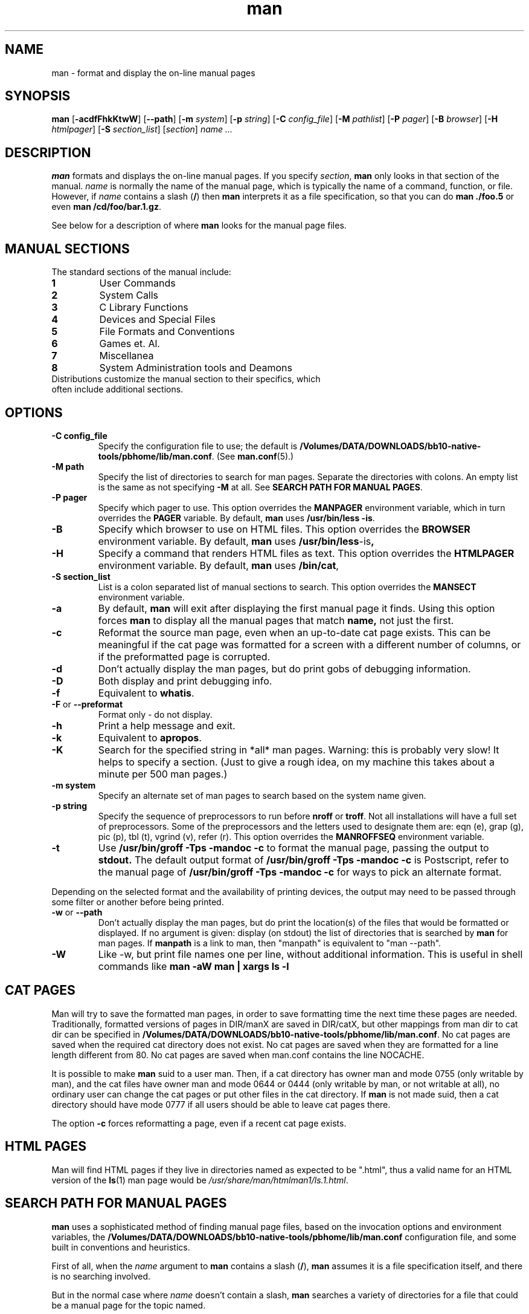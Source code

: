 .\"
.\" Generated automatically from man.1.in by the
.\" configure script.
.\"
.\" Man page for man (and the former manpath)
.\"
.\" Copyright (c) 1990, 1991, John W. Eaton.
.\"
.\" You may distribute under the terms of the GNU General Public
.\" License as specified in the README file that comes with the man 1.0
.\" distribution.  
.\"
.\" John W. Eaton
.\" jwe@che.utexas.edu
.\" Department of Chemical Engineering
.\" The University of Texas at Austin
.\" Austin, Texas  78712
.\"
.\" Many changes - aeb
.\" More changes - flc
.\"
.TH man 1 "September 19, 2005"
.LO 1
.SH NAME
man \- format and display the on-line manual pages
.SH SYNOPSIS
.B man 
.RB [ \-acdfFhkKtwW ]
.RB [ --path ] 
.RB [ \-m 
.IR system ] 
.RB [ \-p 
.IR string ] 
.RB [ \-C 
.IR config_file ] 
.RB [ \-M 
.IR pathlist ]
.RB [ \-P
.IR pager ] 
.RB [ \-B
.IR browser ] 
.RB [ \-H
.IR htmlpager ] 
.RB [ \-S 
.IR section_list ] 
.RI [ section ] 
.I "name ..."

.SH DESCRIPTION
.B man
formats and displays the on-line manual pages.  If you specify
.IR section ,
.B man
only looks in that section of the manual.
.I name
is normally the name of the manual page, which is typically the name
of a command, function, or file.  
However, if
.I name
contains a slash
.RB ( / ) 
then 
.B man 
interprets it as a file specification, so that you can do
.B "man ./foo.5"
or even
.B "man /cd/foo/bar.1.gz\fR.\fP"
.PP
See below for a description of where 
.B man
looks for the manual page files.
 
.SH MANUAL SECTIONS
The standard sections of the manual include:
.TP
.B 1
User Commands
.TP
.B 2
System Calls
.TP
.B 3
C Library Functions
.TP
.B 4
Devices and Special Files
.TP
.B 5
File Formats and Conventions
.TP
.B 6
Games et. Al.
.TP
.B 7
Miscellanea
.TP
.B 8
System Administration tools and Deamons
.TP
Distributions customize the manual section to their specifics, which often include additional sections.  

.SH OPTIONS
.TP
.B \-\^C " config_file"
Specify the configuration file to use; the default is
.BR /Volumes/DATA/DOWNLOADS/bb10-native-tools/pbhome/lib/man.conf .
(See
.BR man.conf (5).)
.TP
.B \-\^M " path"
Specify the list of directories to search for man pages.
Separate the directories with colons.  An empty list is the same as
not specifying 
.B \-M
at all.  See
.BR "SEARCH PATH FOR MANUAL PAGES" .
.TP
.B \-\^P " pager"
Specify which pager to use. 
This option overrides the
.B MANPAGER
environment variable, which in turn overrides the
.B PAGER
variable.  By default,
.B man
uses
.BR "/usr/bin/less -is" .
.TP
.B \-\^B
Specify which browser to use on HTML files. 
This option overrides the
.B BROWSER
environment variable. By default,
.B man
uses
.BR /usr/bin/less -is ,
.TP
.B \-\^H
Specify a command that renders HTML files as text. 
This option overrides the
.B HTMLPAGER
environment variable. By default,
.B man
uses
.BR /bin/cat ,
.TP
.B \-\^S " section_list"
List is a colon separated list of manual sections to search.
This option overrides the
.B MANSECT
environment variable.
.TP
.B \-\^a
By default,
.B man
will exit after displaying the first manual page it
finds.  Using this option forces
.B man
to display all the manual pages that match
.B name, 
not just the first.
.TP
.B \-\^c
Reformat the source man page, even when an up-to-date cat page exists.
This can be meaningful if the cat page was formatted for a screen
with a different number of columns, or if the preformatted page
is corrupted.
.TP
.B \-\^d
Don't actually display the man pages, but do print gobs of debugging
information.
.TP
.B \-\^D
Both display and print debugging info.
.TP
.B \-\^f
Equivalent to
.BR whatis .
.TP
.BR \-\^F " or " \-\-preformat
Format only - do not display.
.TP
.B \-\^h
Print a help message and exit.
.TP
.B \-\^k
Equivalent to
.BR apropos .
.TP
.B \-\^K
Search for the specified string in *all* man pages. Warning: this is
probably very slow! It helps to specify a section.
(Just to give a rough idea, on my machine this takes about a minute
per 500 man pages.)
.TP
.B \-\^m " system"
Specify an alternate set of man pages to search based on the system
name given.
.TP
.B \-\^p " string"
Specify the sequence of preprocessors to run before
.B nroff
or
.BR troff .
Not all installations will have a full set of preprocessors.
Some of the preprocessors and the letters used to designate them are: 
eqn (e), grap (g), pic (p), tbl (t), vgrind (v), refer (r).
This option overrides the
.B MANROFFSEQ
environment variable.
.TP
.B \-\^t
Use
.B /usr/bin/groff -Tps -mandoc -c
to format the manual page, passing the output to 
.B stdout.
The default output format of
.B /usr/bin/groff -Tps -mandoc -c 
is Postscript, refer to the manual page of
.B /usr/bin/groff -Tps -mandoc -c
for ways to pick an alternate format.
.PP
Depending on the selected format and the availability of printing
devices, the output
may need to be passed through some filter or another before being
printed.
.TP
.B \-\^w \fRor\fP \-\-path
Don't actually display the man pages, but do print the location(s) of
the files that would be formatted or displayed. If no argument is given:
display (on stdout) the list of directories that is searched by
.B man
for man pages. If
.B manpath
is a link to man, then "manpath" is equivalent to "man --path".
.TP
.B \-\^W
Like \-\^w, but print file names one per line, without additional information.
This is useful in shell commands like
.ft CW
.B "man -aW man | xargs ls -l"
.ft

.SH "CAT PAGES"
Man will try to save the formatted man pages, in order to save
formatting time the next time these pages are needed.
Traditionally, formatted versions of pages in DIR/manX are
saved in DIR/catX, but other mappings from man dir to cat dir
can be specified in
.BR /Volumes/DATA/DOWNLOADS/bb10-native-tools/pbhome/lib/man.conf .
No cat pages are saved when the required cat directory does not exist.
No cat pages are saved when they are formatted for a line length
different from 80.
No cat pages are saved when man.conf contains the line NOCACHE.
.PP
It is possible to make
.B man
suid to a user man. Then, if a cat directory
has owner man and mode 0755 (only writable by man), and the cat files
have owner man and mode 0644 or 0444 (only writable by man, or not
writable at all), no ordinary user can change the cat pages or put
other files in the cat directory. If
.B man
is not made suid, then a cat directory should have mode 0777
if all users should be able to leave cat pages there.
.PP
The option
.B \-c
forces reformatting a page, even if a recent cat page exists.

.SH "HTML PAGES"
Man will find HTML pages if they live in directories named as
'html' followed by a section extension.  The last file extension is
expected to be ".html", thus a valid name for an HTML version of the
.BR ls (1)
man page would be
.IR /usr/share/man/htmlman1/ls.1.html .

.SH "SEARCH PATH FOR MANUAL PAGES"
.B man
uses a sophisticated method of finding manual page files, based on the
invocation options and environment variables, the 
.B /Volumes/DATA/DOWNLOADS/bb10-native-tools/pbhome/lib/man.conf 
configuration file, and some built in conventions and heuristics.
.PP
First of all, when the 
.I name
argument to 
.B man
contains a slash 
.RB ( / ),
.B man
assumes it is a file specification itself,
and there is no searching involved.
.PP
But in the normal case where 
.I name
doesn't contain a slash,
.B man
searches a variety of directories for a file that could be a manual page
for the topic named.
.PP
If you specify the 
.BI "-M " pathlist
option,
.I pathlist 
is a colon-separated list of the directories that 
.B man 
searches.
.PP
If you don't specify
.B -M
but set the
.B MANPATH
environment variable, the value of that variable is the list of the 
directories that 
.B man
searches.
.PP
If you don't specify an explicit path list with 
.B -M
or 
.BR MANPATH ,
.B man
develops its own path list based on the contents of the configuration 
file
.BR /Volumes/DATA/DOWNLOADS/bb10-native-tools/pbhome/lib/man.conf .
The
.B MANPATH
statements in the configuration file identify particular directories to 
include in the search path.
.PP
Furthermore, the 
.B MANPATH_MAP 
statements add to the search path depending on your command search path
(i.e. your
.B PATH 
environment variable).  For each directory that may be in the command
search path, a
.B MANPATH_MAP
statement specifies a directory that should be added to the search
path for manual page files.
.B man
looks at the 
.B PATH
variable and adds the corresponding directories to the manual page
file search path.  Thus, with the proper use of
.BR MANPATH_MAP ,
when you issue the command
.BR "man xyz" ,
you get a manual page for the program that would run if you issued the
command 
.BR xyz .
.PP
In addition, for each directory in the command search path (we'll call
it a "command directory") for which you do
.I not
have a 
.B MANPATH_MAP 
statement,
.B man
automatically looks for a manual page directory "nearby"
namely as a subdirectory in the command directory itself or
in the parent directory of the command directory.
.PP
You can disable the automatic "nearby" searches by including a
.B NOAUTOPATH
statement in 
.BR /Volumes/DATA/DOWNLOADS/bb10-native-tools/pbhome/lib/man.conf .
.PP
In each directory in the search path as described above, 
.B man
searches for a file named
.IB topic . section\fR,
with an optional suffix on the section number and 
possibly a compression suffix.
If it doesn't find such a file, it then looks in any subdirectories
named
.BI man N
or 
.BI cat N
where
.I N
is the manual section number.
If the file is in a 
.BI cat N
subdirectory, 
.B man
assumes it is a formatted manual page file (cat page).  Otherwise,
.B man
assumes it is unformatted.  In either case, if the filename has a
known compression suffix (like
.BR .gz ),
.B man
assumes it is gzipped.
.PP
If you want to see where (or if)
.B man
would find the manual page for a particular topic, use the 
.BR "--path " ( -w )
option.

.SH ENVIRONMENT
.TP
.B MANPATH
If
.B MANPATH
is set, 
.B man
uses it as the path to search for manual page files.  It overrides the
configuration file and the automatic search path, but is overridden by
the
.B -M
invocation option.  See 
.BR "SEARCH PATH FOR MANUAL PAGES" .
.TP
.B MANPL
If
.B MANPL
is set, its value is used as the display page length.
Otherwise, the entire man page will occupy one (long) page.
.TP
.B MANROFFSEQ
If
.B MANROFFSEQ
is set, its value is used to determine the set of preprocessors run
before running
.B nroff
or
.BR troff .
By default, pages are passed through
the tbl preprocessor before
.BR nroff .
.TP
.B MANSECT
If
.B MANSECT
is set, its value is used to determine which manual sections to search.
.TP
.B MANWIDTH
If
.B MANWIDTH
is set, its value is used as the width manpages should be displayed.
Otherwise the pages may be displayed over the whole width of your
screen.
.TP
.B MANPAGER
If
.B MANPAGER
is set, its value is used as the name of the program to use to display
the man page.  If not, then
.B PAGER
is used. If that has no value either,
.B /usr/bin/less -is
is used.
.TP
.B BROWSER
The name of a browser to use for displaying HTML manual pages.  If
it is not set, /usr/bin/less -is is used.
.TP
.B HTMLPAGER
The command to use for rendering HTML manual pages as text.  If
it is not set, /bin/cat is used.
.TP
.B LANG
If
.B LANG
is set, its value defines the name of the subdirectory where man
first looks for man pages. Thus, the command `LANG=dk man 1 foo'
will cause man to look for the foo man page in .../dk/man1/foo.1,
and if it cannot find such a file, then in .../man1/foo.1,
where ... is a directory on the search path.
.TP
.B "NLSPATH, LC_MESSAGES, LANG"
The environment variables
.B NLSPATH
and
.B LC_MESSAGES
(or
.B LANG
when the latter does not exist)
play a role in locating the message catalog.
(But the English messages are compiled in, and for English no catalog
is required.)
Note that programs like
.BR col(1)
called by man also use e.g. LC_CTYPE.
.TP
.B PATH
.B PATH
helps determine the search path for manual page files.  See
.BR "SEARCH PATH FOR MANUAL PAGES" .
.TP
.B SYSTEM
.B SYSTEM
is used to get the default alternate system name (for use
with the
.B \-m
option). 
.SH BUGS
The
.B \-t
option only works if a troff-like program is installed.
.br
If you see blinking \e255 or <AD> instead of hyphens,
put `LESSCHARSET=latin1' in your environment.
.SH TIPS
If you add the line

 (global-set-key [(f1)] (lambda () (interactive) (manual-entry (current-word))))

to your
.IR .emacs 
file, then hitting F1 will give you the man page for the library call
at the current cursor position.
.LP
To get a plain text version of a man page, without backspaces
and underscores, try

  # man foo | col -b > foo.mantxt
.SH AUTHOR
John W. Eaton was the original author of
.BR "man" .
Zeyd M. Ben-Halim released man 1.2, and Andries Brouwer followed up with 
versions 1.3 thru 1.5p.
Federico Lucifredi <flucifredi@acm.org> is the current maintainer.
.SH "SEE ALSO"
apropos(1), whatis(1), less(1), groff(1), man.conf(5).
